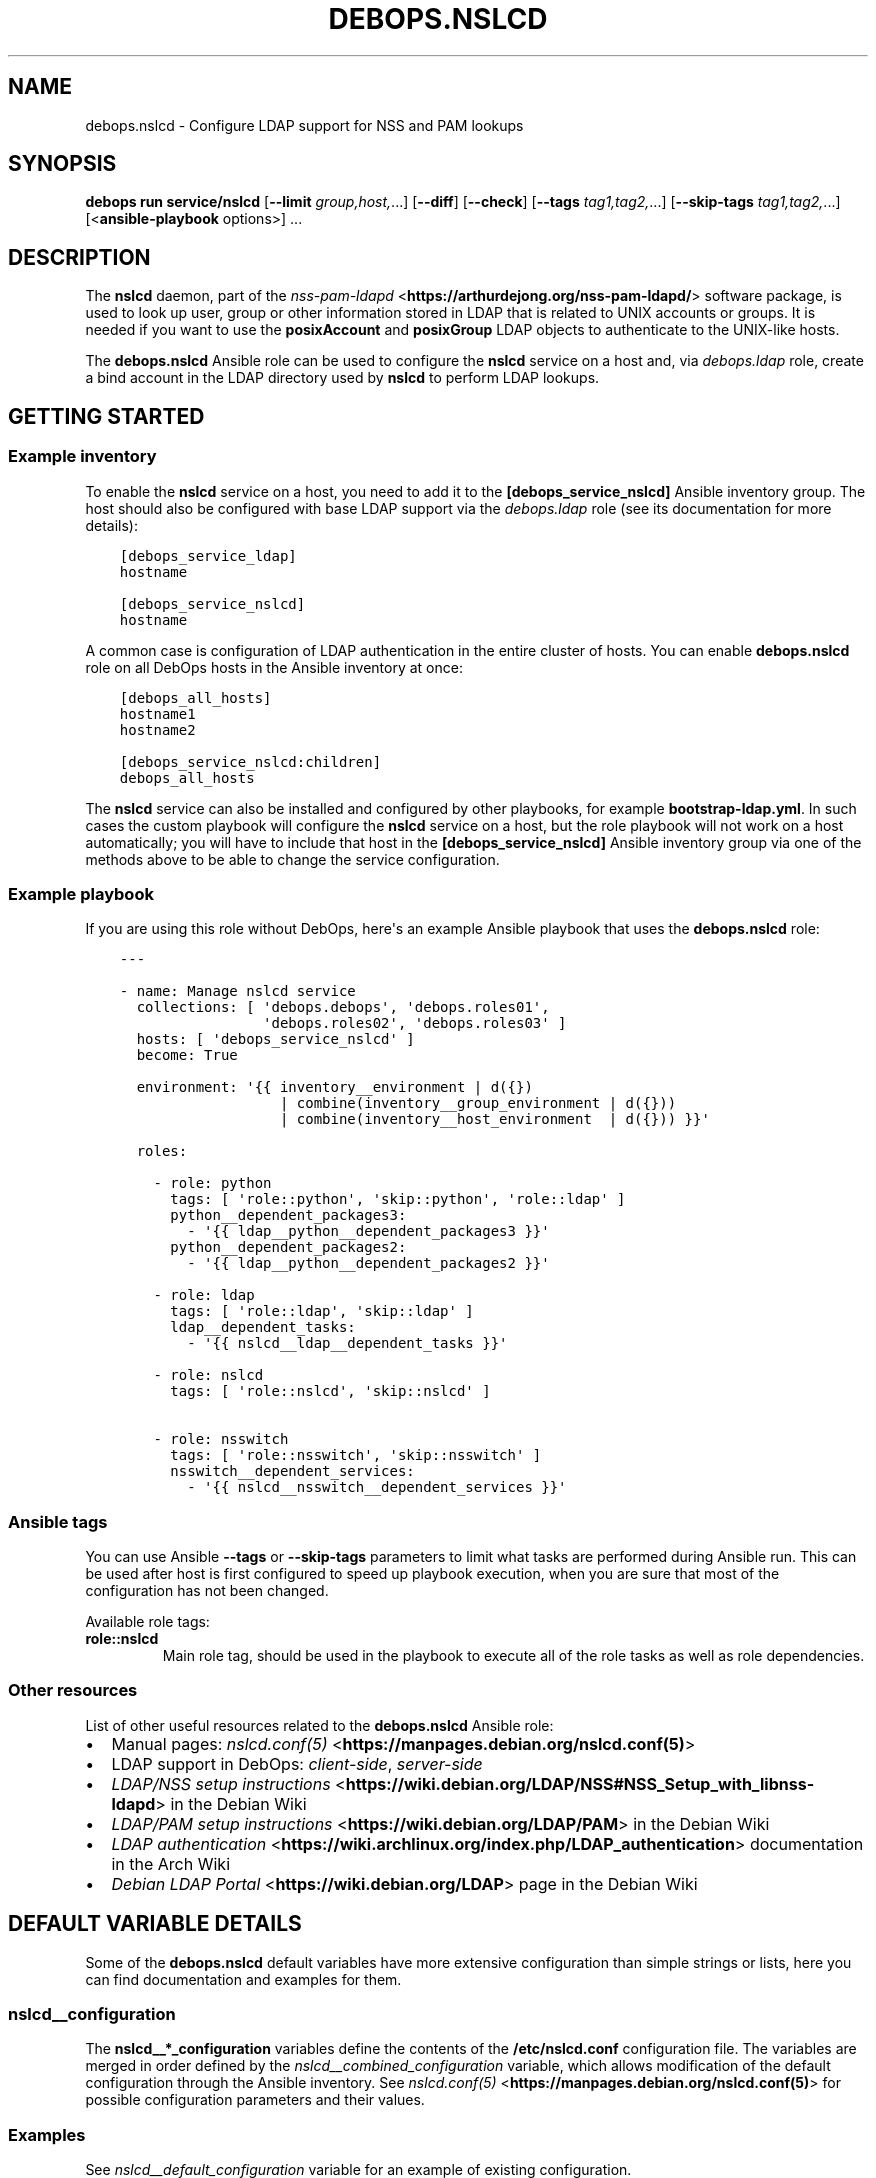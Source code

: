 .\" Man page generated from reStructuredText.
.
.
.nr rst2man-indent-level 0
.
.de1 rstReportMargin
\\$1 \\n[an-margin]
level \\n[rst2man-indent-level]
level margin: \\n[rst2man-indent\\n[rst2man-indent-level]]
-
\\n[rst2man-indent0]
\\n[rst2man-indent1]
\\n[rst2man-indent2]
..
.de1 INDENT
.\" .rstReportMargin pre:
. RS \\$1
. nr rst2man-indent\\n[rst2man-indent-level] \\n[an-margin]
. nr rst2man-indent-level +1
.\" .rstReportMargin post:
..
.de UNINDENT
. RE
.\" indent \\n[an-margin]
.\" old: \\n[rst2man-indent\\n[rst2man-indent-level]]
.nr rst2man-indent-level -1
.\" new: \\n[rst2man-indent\\n[rst2man-indent-level]]
.in \\n[rst2man-indent\\n[rst2man-indent-level]]u
..
.TH "DEBOPS.NSLCD" "5" "Sep 16, 2024" "v3.1.1" "DebOps"
.SH NAME
debops.nslcd \- Configure LDAP support for NSS and PAM lookups
.SH SYNOPSIS
.sp
\fBdebops run service/nslcd\fP [\fB\-\-limit\fP \fIgroup,host,\fP\&...] [\fB\-\-diff\fP] [\fB\-\-check\fP] [\fB\-\-tags\fP \fItag1,tag2,\fP\&...] [\fB\-\-skip\-tags\fP \fItag1,tag2,\fP\&...] [<\fBansible\-playbook\fP options>] ...
.SH DESCRIPTION
.sp
The \fBnslcd\fP daemon, part of the \fI\%nss\-pam\-ldapd\fP <\fBhttps://arthurdejong.org/nss-pam-ldapd/\fP> software package, is
used to look up user, group or other information stored in LDAP that is related
to UNIX accounts or groups. It is needed if you want to use the
\fBposixAccount\fP and \fBposixGroup\fP LDAP objects to authenticate to the
UNIX\-like hosts.
.sp
The \fBdebops.nslcd\fP Ansible role can be used to configure the \fBnslcd\fP
service on a host and, via \fI\%debops.ldap\fP role, create a bind account in
the LDAP directory used by \fBnslcd\fP to perform LDAP lookups.
.SH GETTING STARTED
.SS Example inventory
.sp
To enable the \fBnslcd\fP service on a host, you need to add it to the
\fB[debops_service_nslcd]\fP Ansible inventory group. The host should also be
configured with base LDAP support via the \fI\%debops.ldap\fP role (see its
documentation for more details):
.INDENT 0.0
.INDENT 3.5
.sp
.nf
.ft C
[debops_service_ldap]
hostname

[debops_service_nslcd]
hostname
.ft P
.fi
.UNINDENT
.UNINDENT
.sp
A common case is configuration of LDAP authentication in the entire cluster of
hosts. You can enable \fBdebops.nslcd\fP role on all DebOps hosts in the
Ansible inventory at once:
.INDENT 0.0
.INDENT 3.5
.sp
.nf
.ft C
[debops_all_hosts]
hostname1
hostname2

[debops_service_nslcd:children]
debops_all_hosts
.ft P
.fi
.UNINDENT
.UNINDENT
.sp
The \fBnslcd\fP service can also be installed and configured by other
playbooks, for example \fBbootstrap\-ldap.yml\fP\&. In such cases the custom
playbook will configure the \fBnslcd\fP service on a host, but the role
playbook will not work on a host automatically; you will have to include that
host in the \fB[debops_service_nslcd]\fP Ansible inventory group via one of the
methods above to be able to change the service configuration.
.SS Example playbook
.sp
If you are using this role without DebOps, here\(aqs an example Ansible playbook
that uses the \fBdebops.nslcd\fP role:
.INDENT 0.0
.INDENT 3.5
.sp
.nf
.ft C
\-\-\-

\- name: Manage nslcd service
  collections: [ \(aqdebops.debops\(aq, \(aqdebops.roles01\(aq,
                 \(aqdebops.roles02\(aq, \(aqdebops.roles03\(aq ]
  hosts: [ \(aqdebops_service_nslcd\(aq ]
  become: True

  environment: \(aq{{ inventory__environment | d({})
                   | combine(inventory__group_environment | d({}))
                   | combine(inventory__host_environment  | d({})) }}\(aq

  roles:

    \- role: python
      tags: [ \(aqrole::python\(aq, \(aqskip::python\(aq, \(aqrole::ldap\(aq ]
      python__dependent_packages3:
        \- \(aq{{ ldap__python__dependent_packages3 }}\(aq
      python__dependent_packages2:
        \- \(aq{{ ldap__python__dependent_packages2 }}\(aq

    \- role: ldap
      tags: [ \(aqrole::ldap\(aq, \(aqskip::ldap\(aq ]
      ldap__dependent_tasks:
        \- \(aq{{ nslcd__ldap__dependent_tasks }}\(aq

    \- role: nslcd
      tags: [ \(aqrole::nslcd\(aq, \(aqskip::nslcd\(aq ]

    \- role: nsswitch
      tags: [ \(aqrole::nsswitch\(aq, \(aqskip::nsswitch\(aq ]
      nsswitch__dependent_services:
        \- \(aq{{ nslcd__nsswitch__dependent_services }}\(aq

.ft P
.fi
.UNINDENT
.UNINDENT
.SS Ansible tags
.sp
You can use Ansible \fB\-\-tags\fP or \fB\-\-skip\-tags\fP parameters to limit what
tasks are performed during Ansible run. This can be used after host is first
configured to speed up playbook execution, when you are sure that most of the
configuration has not been changed.
.sp
Available role tags:
.INDENT 0.0
.TP
.B \fBrole::nslcd\fP
Main role tag, should be used in the playbook to execute all of the role
tasks as well as role dependencies.
.UNINDENT
.SS Other resources
.sp
List of other useful resources related to the \fBdebops.nslcd\fP Ansible role:
.INDENT 0.0
.IP \(bu 2
Manual pages: \fI\%nslcd.conf(5)\fP <\fBhttps://manpages.debian.org/nslcd.conf(5)\fP>
.IP \(bu 2
LDAP support in DebOps: \fI\%client\-side\fP, \fI\%server\-side\fP
.IP \(bu 2
\fI\%LDAP/NSS setup instructions\fP <\fBhttps://wiki.debian.org/LDAP/NSS#NSS_Setup_with_libnss-ldapd\fP> in the Debian Wiki
.IP \(bu 2
\fI\%LDAP/PAM setup instructions\fP <\fBhttps://wiki.debian.org/LDAP/PAM\fP> in the Debian Wiki
.IP \(bu 2
\fI\%LDAP authentication\fP <\fBhttps://wiki.archlinux.org/index.php/LDAP_authentication\fP> documentation in the Arch Wiki
.IP \(bu 2
\fI\%Debian LDAP Portal\fP <\fBhttps://wiki.debian.org/LDAP\fP> page in the Debian Wiki
.UNINDENT
.SH DEFAULT VARIABLE DETAILS
.sp
Some of the \fBdebops.nslcd\fP default variables have more extensive
configuration than simple strings or lists, here you can find documentation and
examples for them.
.SS nslcd__configuration
.sp
The \fBnslcd__*_configuration\fP variables define the contents of the
\fB/etc/nslcd.conf\fP configuration file. The variables are merged in order
defined by the \fI\%nslcd__combined_configuration\fP variable, which allows
modification of the default configuration through the Ansible inventory.  See
\fI\%nslcd.conf(5)\fP <\fBhttps://manpages.debian.org/nslcd.conf(5)\fP> for possible configuration parameters and their values.
.SS Examples
.sp
See \fI\%nslcd__default_configuration\fP variable for an example of
existing configuration.
.sp
Limit UNIX accounts and groups that appear on the server based on the \fBhost\fP
attribute. The value can be:
.INDENT 0.0
.IP \(bu 2
\fBhost.example.org\fP or \fBhost\fP (specific host)
.IP \(bu 2
\fB*.example.org\fP (specific subdomain)
.IP \(bu 2
\fB*\fP (all hosts)
.UNINDENT
.INDENT 0.0
.INDENT 3.5
.sp
.nf
.ft C
nslcd__configuration:

  \- name: \(aqfilter_passwd_group\(aq
    comment: \(aqLimit which UNIX accounts and groups are present on a host\(aq
    raw: |
      filter passwd (&(objectClass=posixAccount)(|(host={{ ansible_fqdn }})(host=\e2a.{{ ansible_domain }})(host={{ ansible_hostname }})(host=\e2a)))
      filter group  (&(objectClass=posixGroupId)(|(host={{ ansible_fqdn }})(host=\e2a.{{ ansible_domain }})(host={{ ansible_hostname }})(host=\e2a)))
      filter shadow (&(objectClass=shadowAccount)(|(host={{ ansible_fqdn }})(host=\e2a.{{ ansible_domain }})(host={{ ansible_hostname }})(host=\e2a)))
.ft P
.fi
.UNINDENT
.UNINDENT
.sp
Send debug logs to \fBsyslog\fP to allow easier debugging:
.INDENT 0.0
.INDENT 3.5
.sp
.nf
.ft C
nslcd__configuration:

  \- name: \(aqlog\(aq
    value: \(aqsyslog debug\(aq
.ft P
.fi
.UNINDENT
.UNINDENT
.SS Syntax
.sp
The variables contain a list of YAML dictionaries, each dictionary can have
specific parameters:
.INDENT 0.0
.TP
.B \fBname\fP
Required. Name of the \fI\%nslcd.conf(5)\fP <\fBhttps://manpages.debian.org/nslcd.conf(5)\fP> configuration option. The
configuration options with the same \fBname\fP parameter will be merged in
order of appearance.
.sp
If you want to specify multiple configuration options with the same name,
make sure that the \fBname\fP parameter is unique and use the \fBoption\fP
parameter to specify the \(dqreal\(dq option name to use.
.TP
.B \fBvalue\fP
Required. The value of a given configuration option. It can be either
a string, or a YAML list (elements will be joined with spaces).
.TP
.B \fBoption\fP
Optional. When configuration options are specified multiple times, this
parameter can be used to specify the option name instead of the \fBname\fP
parameter.
.TP
.B \fBmap\fP
Optional. Name of the \(dqmap\(dq to configure, inserted between the option name,
and its value. You can find more about map usage in the \fI\%nslcd.conf(5)\fP <\fBhttps://manpages.debian.org/nslcd.conf(5)\fP>
documentation.
.TP
.B \fBraw\fP
Optional. String or YAML text block which will be included in the
configuration file \(dqas is\(dq. If this parameter is specified, \fBname\fP,
\fBoption\fP and \fBmap\fP parameters are ignored \- you need to specify the
entire line(s) with configuration option names as well.
.TP
.B \fBstate\fP
Optional. If not defined or \fBpresent\fP, a given configuration option will be
included in the generated configuration file. If \fBabsent\fP, a given
configuration option will be removed from the generated file. If \fBcomment\fP,
the option will be included, but commented out and inactive. If \fBignore\fP,
the role will not evaluate the configuration entry during template
generation, this can be used for conditional activation of
\fI\%nslcd.conf(5)\fP <\fBhttps://manpages.debian.org/nslcd.conf(5)\fP> configuration options.
.TP
.B \fBcomment\fP
Optional. String or YAML text block that contains comments about a given
configuration option.
.TP
.B \fBseparator\fP
Optional, boolean. If \fBTrue\fP, and additional empty line will be added
before a given configuration option to separate it from the other options for
readability.
.UNINDENT
.SH AUTHOR
Maciej Delmanowski
.SH COPYRIGHT
2014-2024, Maciej Delmanowski, Nick Janetakis, Robin Schneider and others
.\" Generated by docutils manpage writer.
.

